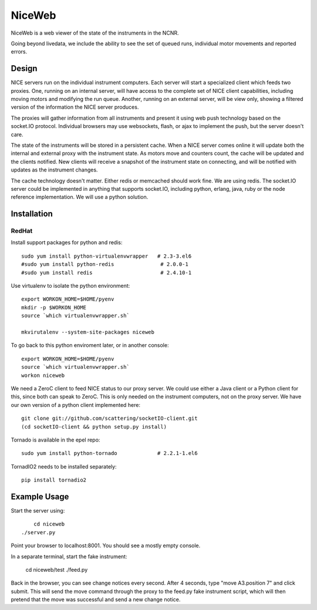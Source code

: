 NiceWeb
*******

NiceWeb is a web viewer of the state of the instruments in the NCNR.

Going beyond livedata, we include the ability to see the set of queued
runs, individual motor movements and reported errors.

Design
======

NICE servers run on the individual instrument computers.  Each server
will start a specialized client which feeds two proxies.  One, running
on an internal server, will have access to the complete set of NICE 
client capabilities, including moving motors and modifying the run queue.
Another, running on an external server, will be view only, showing
a filtered version of the information the NICE server produces.

The proxies will gather information from all instruments and present it
using web push technology based on the socket.IO protocol.  Individual 
browsers may use websockets, flash, or ajax to implement the push, but the 
server doesn't care.

The state of the instruments will be stored in a persistent cache.
When a NICE server comes online it will update both the internal and
external proxy  with the instrument state.  As motors move and counters
count, the cache will be updated and the clients notified.  New clients
will receive a snapshot of the instrument state on connecting, and will
be notified with updates as the instrument changes.

The cache technology doesn't matter.  Either redis or memcached should
work fine.  We are using redis.  The socket.IO server could be implemented 
in anything that supports socket.IO, including python, erlang, java,
ruby or the node reference implementation.  We will use a python solution.

Installation
============

RedHat
------

Install support packages for python and redis::

    sudo yum install python-virtualenvwrapper   # 2.3-3.el6
    #sudo yum install python-redis               # 2.0.0-1
    #sudo yum install redis                      # 2.4.10-1

Use virtualenv to isolate the python environment::

    export WORKON_HOME=$HOME/pyenv
    mkdir -p $WORKON_HOME
    source `which virtualenvwrapper.sh`

    mkvirutalenv --system-site-packages niceweb

To go back to this python enviroment later, or in another console::

    export WORKON_HOME=$HOME/pyenv
    source `which virtualenvwrapper.sh`
    workon niceweb

We need a ZeroC client to feed NICE status to our proxy server.  We could
use either a Java client or a Python client for this, since both can speak
to ZeroC.  This is only needed on the instrument computers, not on the
proxy server.  We have our own version of a python client implemented here::

    git clone git://github.com/scattering/socketIO-client.git
    (cd socketIO-client && python setup.py install)

Tornado is available in the epel repo::

    sudo yum install python-tornado             # 2.2.1-1.el6

TornadIO2 needs to be installed separately::

    pip install tornadio2


Example Usage
=============

Start the server using::

	cd niceweb
    ./server.py

Point your browser to localhost:8001.  You should see a mostly empty console.

In a separate terminal, start the fake instrument:

    cd niceweb/test
    ./feed.py

Back in the browser, you can see change notices every second.   After 4 seconds,
type "move A3.position 7" and click submit.  This will send the move command
through the proxy to the feed.py fake instrument script, which will then
pretend that the move was successful and send a new change notice.
    